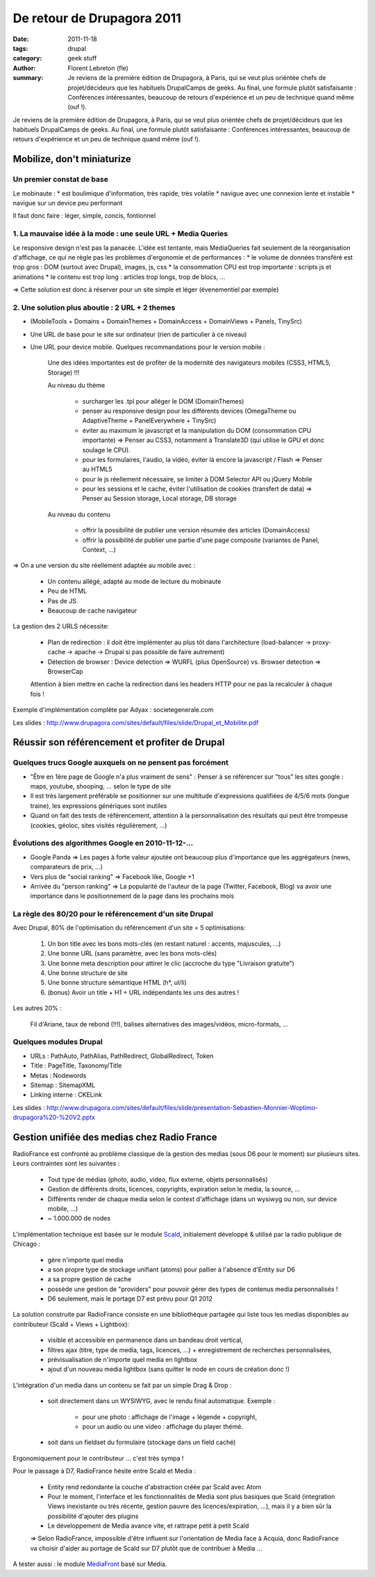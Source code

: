 De retour de Drupagora 2011
###########################

:date: 2011-11-18
:tags: drupal
:category: geek stuff
:author: Florent Lebreton (fle)
:summary: Je reviens de la première édition de Drupagora, à Paris, qui se veut plus oriéntée chefs de projet/décideurs que les habituels DrupalCamps de geeks. Au final, une formule plutôt satisfaisante : Conférences intéressantes, beaucoup de retours d'expérience et un peu de technique quand même (ouf !).

Je reviens de la première édition de Drupagora, à Paris, qui se veut plus oriéntée chefs de projet/décideurs que les habituels DrupalCamps de geeks.
Au final, une formule plutôt satisfaisante : Conférences intéressantes, beaucoup de retours d'expérience et un peu de technique quand même (ouf !).


Mobilize, don't miniaturize
============================

Un premier constat de base
---------------------------

Le mobinaute :
* est boulimique d'information, très rapide, très volatile
* navigue avec une connexion lente et instable
* navigue sur un device peu performant

Il faut donc faire : léger, simple, concis, fontionnel


1. La mauvaise idée à la mode : une seule URL + Media Queries
--------------------------------------------------------------
Le responsive design n'est pas la panacée. L'idée est tentante, mais MediaQueries fait seulement de la réorganisation d'affichage, ce qui ne règle pas les problèmes d'ergonomie et de performances :
* le volume de données transféré est trop gros : DOM (surtout avec Drupal), images, js, css
* la consommation CPU est trop importante : scripts js et animations
* le contenu est trop long : articles trop longs, trop de blocs, ...

=> Cette solution est donc à réserver pour un site simple et léger (évenementiel par exemple)


2. Une solution plus aboutie : 2 URL + 2 themes
------------------------------------------------
* (MobileTools + Domains + DomainThemes + DomainAccess + DomainViews + Panels, TinySrc)
* Une URL de base pour le site sur ordinateur (rien de particulier à ce niveau)
* Une URL pour device mobile. Quelques recommandations pour le version mobile :

    Une des idées importantes est de profiter de la modernité des navigateurs mobiles (CSS3, HTML5, Storage) !!!

    Au niveau du thème

        * surcharger les .tpl pour alléger le DOM (DomainThemes)
        * penser au responsive design pour les différents devices (OmegaTheme ou AdaptiveTheme + PanelEverywhere + TinySrc)
        * éviter au maximum le javascript et la manipulation du DOM (consommation CPU importante) => Penser au CSS3, notamment à Translate3D (qui utilise le GPU et donc soulage le CPU).
        * pour les formulaires, l'audio, la vidéo, éviter là encore la javascript / Flash => Penser au HTML5
        * pour le js réellement nécessaire, se limiter à DOM Selector API ou jQuery Mobile
        * pour les sessions et le cache, éviter l'utilisation de cookies (transfert de data) =>  Penser au Session storage, Local storage, DB storage

    Au niveau du contenu

        * offrir la possibilité de publier une version résumée des articles (DomainAccess)
        * offrir la possibilité de publier une partie d'une page composite (variantes de Panel, Context, ...)

=> On a une version du site réellement adaptée au mobile avec :

    * Un contenu allégé, adapté au mode de lecture du mobinaute
    * Peu de HTML
    * Pas de JS
    * Beaucoup de cache navigateur


La gestion des 2 URLS nécessite:

    * Plan de redirection : il doit être implémenter au plus tôt dans l'architecture  (load-balancer -> proxy-cache -> apache -> Drupal si pas possible de faire autrement)
    * Détection de browser : Device detection => WURFL (plus OpenSource) vs. Browser detection => BrowserCap

    Attention à bien mettre en cache la redirection dans les headers HTTP pour ne pas la recalculer à chaque fois !


Exemple d'implémentation complète par Adyax : societegenerale.com

Les slides : http://www.drupagora.com/sites/default/files/slide/Drupal_et_Mobilite.pdf


Réussir son référencement et profiter de Drupal
================================================

Quelques trucs Google auxquels on ne pensent pas forcément
-----------------------------------------------------------
* "Être en 1ère page de Google n'a plus vraiment de sens" : Penser à se référencer sur "tous" les sites google : maps, youtube, shooping, ... selon le type de site
* Il est très largement préférable se positionner sur une multitude d'expressions qualifiées de 4/5/6 mots (longue traine), les expressions génériques sont inutiles
* Quand on fait des tests de référencement, attention à la personnalisation des résultats qui peut être trompeuse (cookies, géoloc, sites visités régulièrement, ...)


Évolutions des algorithmes Google en 2010-11-12-...
----------------------------------------------------
* Google Panda => Les pages à forte valeur ajoutée ont beaucoup plus d'importance que les aggrégateurs (news, comparateurs de prix, ...)
* Vers plus de "social ranking" => Facebook like, Google +1
* Arrivée du "person ranking" => La popularité de l'auteur de la page (Twitter, Facebook, Blog) va avoir une importance dans le positionnement de la page dans les prochains mois


La règle des 80/20 pour le référencement d'un site Drupal
----------------------------------------------------------
Avec Drupal, 80% de l'optimisation du référencement d'un site =  5 optimisations:

    1. Un bon title avec les bons mots-clés (en restant naturel : accents, majuscules, ...)
    2. Une bonne URL (sans paramètre, avec les bons mots-clés)
    3. Une bonne meta description pour attirer le clic (accroche du type "Livraison gratuite")
    4. Une bonne structure de site
    5. Une bonne structure sémantique HTML (h*, ul/li)
    6. (bonus) Avoir un title + H1 + URL indépendants les uns des autres !

Les autres 20% :

    Fil d'Ariane, taux de rebond (!!!), balises alternatives des images/vidéos, micro-formats, ...

Quelques modules Drupal
----------------------------------------------------
* URLs : PathAuto, PathAlias, PathRedirect, GlobalRedirect, Token
* Title : PageTitle, Taxonomy/Title
* Metas : Nodewords
* Sitemap : SitemapXML
* Linking interne : CKELink

Les slides : http://www.drupagora.com/sites/default/files/slide/presentation-Sebastien-Monnier-Woptimo-drupagora%20-%20V2.pptx


Gestion unifiée des medias chez Radio France
=============================================

RadioFrance est confronté au problème classique de la gestion des medias (sous D6 pour le moment) sur plusieurs sites. Leurs contraintes sont les suivantes :

    * Tout type de médias (photo, audio, video, flux externe, objets personnalisés)
    * Gestion de différents droits, licences, copyrights, expiration selon le media, la source, ...
    * Différents render de chaque media selon le context d'affichage (dans un wysiwyg ou non, sur device mobile, ...)
    * ~ 1.000.000 de nodes

L'implémentation technique est basée sur le module `Scald`_, initialement développé & utilisé par la radio publique de Chicago :

    * gère n'importe quel media
    * a son propre type de stockage unifiant (atoms) pour pallier à l'absence d'Entity sur D6
    * a sa propre gestion de cache
    * possède une gestion de "providers" pour pouvoir gérer des types de contenus media personnalisés !
    * D6 seulement, mais le portage D7 est prévu pour Q1 2012

La solution construite par RadioFrance consiste en une bibliothèque partagée qui liste tous les medias disponibles au contributeur (Scald + Views + Lightbox):

    * visible et accessible en permanence dans un bandeau droit vertical,
    * filtres ajax (titre, type de media, tags, licences, ...) + enregistrement de recherches personnalisées,
    * prévisualisation de n'importe quel media en lightbox
    * ajout d'un nouveau media lightbox (sans quitter le node en cours de création donc !)

L'intégration d'un media dans un contenu se fait par un simple Drag & Drop :

    * soit directement dans un WYSIWYG, avec le rendu final automatique. Exemple :

        * pour une photo : affichage de l'image + légende + copyright,
        * pour un audio ou une video : affichage du player thémé.

    * soit dans un fieldset du formulaire (stockage dans un field caché)

Ergonomiquement pour le contributeur ... c'est très sympa !

Pour le passage à D7, RadioFrance hésite entre Scald et Media :

    * Entity rend redondante la couche d'abstraction créée par Scald avec Atom
    * Pour le moment, l'interface et les fonctionnalités de Media sont plus basiques que Scald (integration Views inexistante ou très récente, gestion pauvre des licences/expiration, ...), mais il y a bien sûr la possibilité d'ajouter des plugins
    * Le développement de Media avance vite, et rattrape petit à petit Scald

    => Selon RadioFrance, impossible d'être influent sur l'orientation de Media face à Acquia, donc RadioFrance va choisir d'aider au portage de Scald sur D7 plutôt que de contribuer à Media ...

A tester aussi : le module `MediaFront`_ basé sur Media.

.. _Scald : http://drupal.org/project/scald
.. _MediaFront : http://drupal.org/project/mediafront

